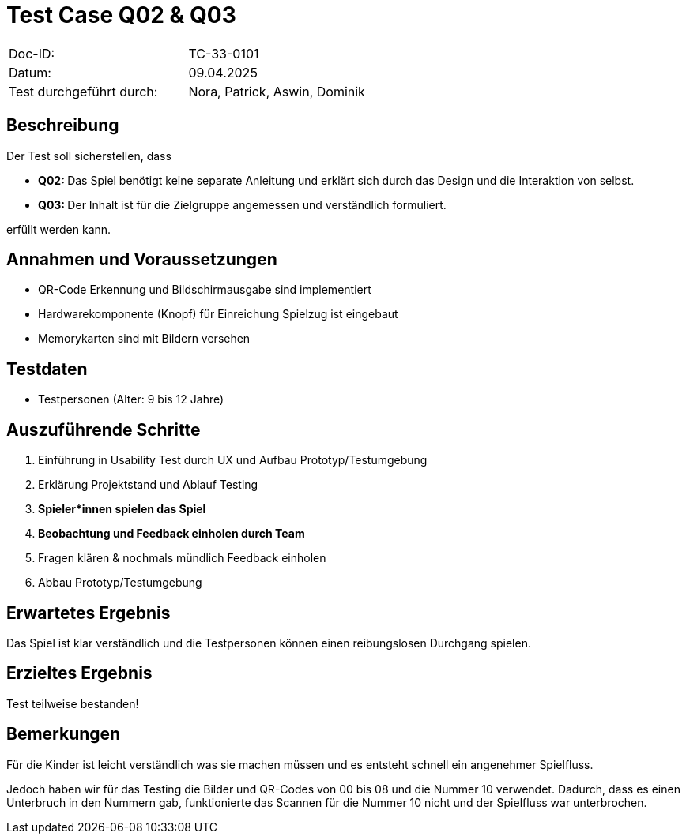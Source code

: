 = Test Case Q02 & Q03

|===
|Doc-ID: |TC-33-0101
|Datum: | 09.04.2025
|Test durchgeführt durch: | Nora, Patrick, Aswin, Dominik
|===

== Beschreibung

Der Test soll sicherstellen, dass

- **Q02: **Das Spiel benötigt keine separate Anleitung und erklärt sich durch das Design und die Interaktion von selbst.
- **Q03: **Der Inhalt ist für die Zielgruppe angemessen und verständlich formuliert.

erfüllt werden kann.

== Annahmen und Voraussetzungen

- QR-Code Erkennung und Bildschirmausgabe sind implementiert
- Hardwarekomponente (Knopf) für Einreichung Spielzug ist eingebaut
- Memorykarten sind mit Bildern versehen

== Testdaten

- Testpersonen (Alter: 9 bis 12 Jahre)

== Auszuführende Schritte

. Einführung in Usability Test durch UX und Aufbau Prototyp/Testumgebung
. Erklärung Projektstand und Ablauf Testing
. **Spieler*innen spielen das Spiel**
. **Beobachtung und Feedback einholen durch Team**
. Fragen klären & nochmals mündlich Feedback einholen
. Abbau Prototyp/Testumgebung


== Erwartetes Ergebnis

Das Spiel ist klar verständlich und die Testpersonen können einen reibungslosen Durchgang spielen.

== Erzieltes Ergebnis

Test teilweise bestanden!

== Bemerkungen

Für die Kinder ist leicht verständlich was sie machen müssen und es entsteht schnell ein angenehmer Spielfluss.

Jedoch haben wir für das Testing die Bilder und QR-Codes von 00 bis 08 und die Nummer 10 verwendet. Dadurch, dass es einen Unterbruch in den Nummern gab, funktionierte das Scannen für die Nummer 10 nicht und der Spielfluss war unterbrochen.

